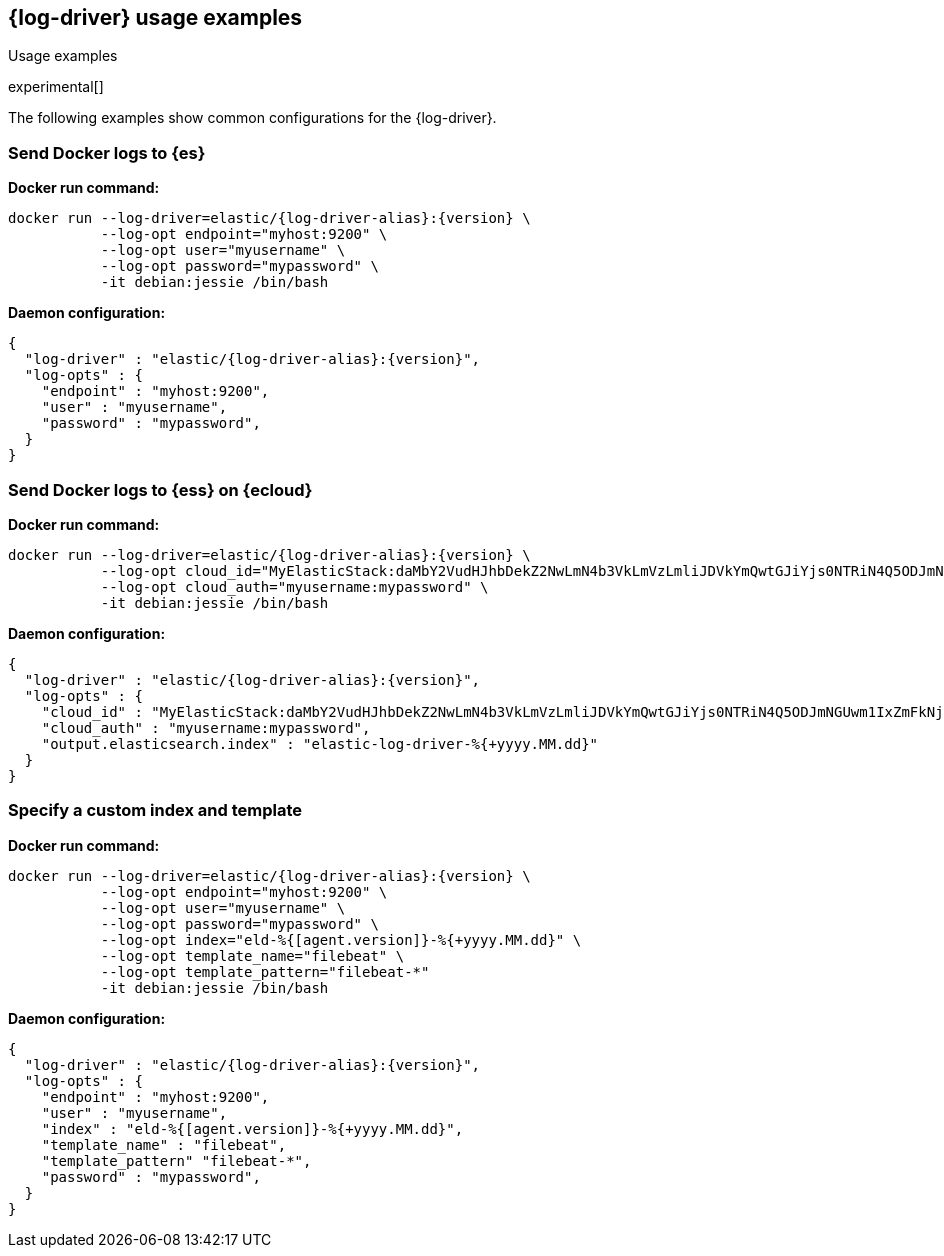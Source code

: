 [[log-driver-usage-examples]]
== {log-driver} usage examples

++++
<titleabbrev>Usage examples</titleabbrev>
++++

experimental[]

The following examples show common configurations for the {log-driver}.

[float]
=== Send Docker logs to {es} 

*Docker run command:*

["source","sh",subs="attributes"]
----
docker run --log-driver=elastic/{log-driver-alias}:{version} \
           --log-opt endpoint="myhost:9200" \
           --log-opt user="myusername" \
           --log-opt password="mypassword" \
           -it debian:jessie /bin/bash
----

*Daemon configuration:*

["source","json",subs="attributes"]
----
{
  "log-driver" : "elastic/{log-driver-alias}:{version}",
  "log-opts" : {
    "endpoint" : "myhost:9200",
    "user" : "myusername",
    "password" : "mypassword",
  }
}
----

[float]
=== Send Docker logs to {ess} on {ecloud}

*Docker run command:*

["source","sh",subs="attributes"]
----
docker run --log-driver=elastic/{log-driver-alias}:{version} \
           --log-opt cloud_id="MyElasticStack:daMbY2VudHJhbDekZ2NwLmN4b3VkLmVzLmliJDVkYmQwtGJiYjs0NTRiN4Q5ODJmNGUwm1IxZmFkNjM5JDFiNjdkMDE4MTgxMTQzNTM5ZGFiYWJjZmY0OWIyYWE5" \
           --log-opt cloud_auth="myusername:mypassword" \
           -it debian:jessie /bin/bash
----

*Daemon configuration:*

["source","json",subs="attributes"]
----
{
  "log-driver" : "elastic/{log-driver-alias}:{version}",
  "log-opts" : {
    "cloud_id" : "MyElasticStack:daMbY2VudHJhbDekZ2NwLmN4b3VkLmVzLmliJDVkYmQwtGJiYjs0NTRiN4Q5ODJmNGUwm1IxZmFkNjM5JDFiNjdkMDE4MTgxMTQzNTM5ZGFiYWJjZmY0OWIyYWE5",
    "cloud_auth" : "myusername:mypassword",
    "output.elasticsearch.index" : "elastic-log-driver-%{+yyyy.MM.dd}"
  }
}
----

[float]
=== Specify a custom index and template

*Docker run command:*

["source","sh",subs="attributes"]
----
docker run --log-driver=elastic/{log-driver-alias}:{version} \
           --log-opt endpoint="myhost:9200" \
           --log-opt user="myusername" \
           --log-opt password="mypassword" \
           --log-opt index="eld-%{[agent.version]}-%{+yyyy.MM.dd}" \
           --log-opt template_name="filebeat" \ 
           --log-opt template_pattern="filebeat-*"
           -it debian:jessie /bin/bash
----

*Daemon configuration:*

["source","json",subs="attributes"]
----
{
  "log-driver" : "elastic/{log-driver-alias}:{version}",
  "log-opts" : {
    "endpoint" : "myhost:9200",
    "user" : "myusername",
    "index" : "eld-%{[agent.version]}-%{+yyyy.MM.dd}",
    "template_name" : "filebeat",
    "template_pattern" "filebeat-*",
    "password" : "mypassword",
  }
}
----
